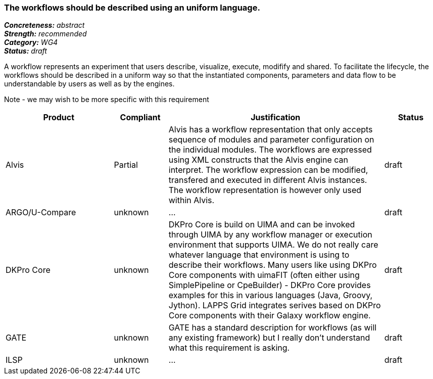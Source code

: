 === The workflows should be described using an uniform language.

[%hardbreaks]
[small]#*_Concreteness:_* __abstract__#
[small]#*_Strength:_*     __recommended__#
[small]#*_Category:_*     __WG4__#
[small]#*_Status:_*       __draft__#



A workflow represents an experiment that users describe, visualize, execute, modifify and shared. To facilitate the lifecycle, the workflows should be described in a uniform way so that the instantiated components, parameters and data flow to be understandable by users as well as by the engines.

Note - we may wish to be more specific with this requirement

// Below is an example of how a compliance evaluation table could look. This is presently optional
// and may be moved to a more structured/principled format later maintained in separate files.
[cols="2,1,4,1"]
|====
|Product|Compliant|Justification|Status

| Alvis
| Partial
| Alvis has a workflow representation that only accepts sequence of modules and parameter configuration on the individual modules. The workflows are expressed using XML constructs that the Alvis engine can interpret. The workflow expression can be modified, transfered and executed in different Alvis instances. The workflow representation is however only used within Alvis.
| draft

| ARGO/U-Compare
| unknown
| ...
| draft

| DKPro Core
| unknown
| DKPro Core is build on UIMA and can be invoked through UIMA by any workflow manager or execution environment that supports UIMA. We do not really care whatever language that environment is using to describe their workflows. Many users like using DKPro Core components with uimaFIT (often either using SimplePipeline or CpeBuilder) - DKPro Core provides examples for this in various languages (Java, Groovy, Jython). LAPPS Grid integrates serives based on DKPro Core components with their Galaxy workflow engine. 
| draft

| GATE
| unknown
| GATE has a standard description for workflows (as will any existing framework) but I really don't understand what this requirement is asking.
| draft

| ILSP
| unknown
| ...
| draft
|====

